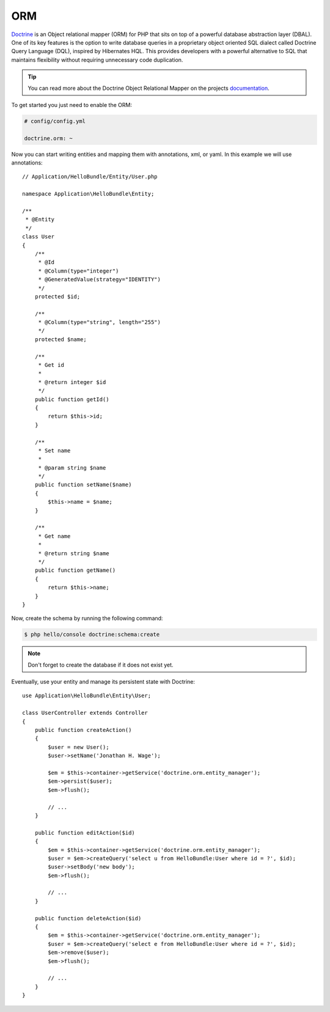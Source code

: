 .. index::
   pair: Doctrine; ORM

ORM
===

`Doctrine`_ is an Object relational mapper (ORM) for PHP that sits on top of a powerful
database abstraction layer (DBAL). One of its key features is the option to write database
queries in a proprietary object oriented SQL dialect called Doctrine Query Language (DQL),
inspired by Hibernates HQL. This provides developers with a powerful alternative to SQL that
maintains flexibility without requiring unnecessary code duplication.

.. tip::
   You can read more about the Doctrine Object Relational Mapper on the projects `documentation`_.

To get started you just need to enable the ORM:

.. code-block:: yaml

    # config/config.yml

    doctrine.orm: ~

Now you can start writing entities and mapping them with annotations, xml, or yaml. In this
example we will use annotations::

    // Application/HelloBundle/Entity/User.php

    namespace Application\HelloBundle\Entity;

    /**
     * @Entity
     */
    class User
    {
        /**
         * @Id
         * @Column(type="integer")
         * @GeneratedValue(strategy="IDENTITY")
         */
        protected $id;

        /**
         * @Column(type="string", length="255")
         */
        protected $name;

        /**
         * Get id
         *
         * @return integer $id
         */
        public function getId()
        {
            return $this->id;
        }

        /**
         * Set name
         *
         * @param string $name
         */
        public function setName($name)
        {
            $this->name = $name;
        }

        /**
         * Get name
         *
         * @return string $name
         */
        public function getName()
        {
            return $this->name;
        }
    }

Now, create the schema by running the following command:

.. code-block:: bash

    $ php hello/console doctrine:schema:create

.. note::
   Don't forget to create the database if it does not exist yet.

Eventually, use your entity and manage its persistent state with Doctrine::

    use Application\HelloBundle\Entity\User;

    class UserController extends Controller
    {
        public function createAction()
        {
            $user = new User();
            $user->setName('Jonathan H. Wage');

            $em = $this->container->getService('doctrine.orm.entity_manager');
            $em->persist($user);
            $em->flush();

            // ...
        }

        public function editAction($id)
        {
            $em = $this->container->getService('doctrine.orm.entity_manager');
            $user = $em->createQuery('select u from HelloBundle:User where id = ?', $id);
            $user->setBody('new body');
            $em->flush();

            // ...
        }

        public function deleteAction($id)
        {
            $em = $this->container->getService('doctrine.orm.entity_manager');
            $user = $em->createQuery('select e from HelloBundle:User where id = ?', $id);
            $em->remove($user);
            $em->flush();

            // ...
        }
    }

.. _documentation: http://www.doctrine-project.org/projects/orm/2.0/docs/en
.. _Doctrine:      http://www.doctrine-project.org
